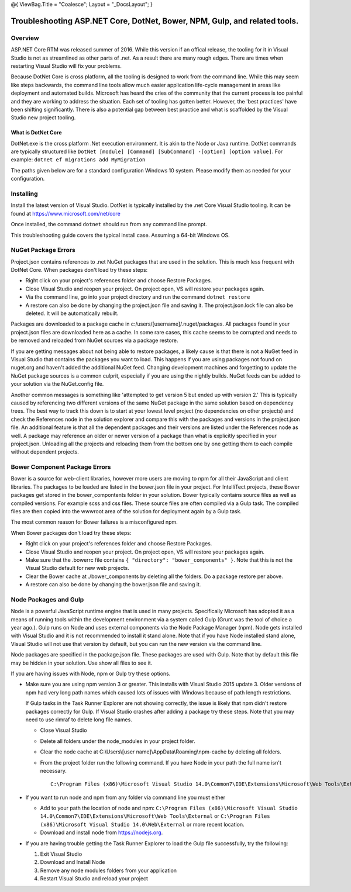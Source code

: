 @{ ViewBag.Title = "Coalesce"; Layout = "\_DocsLayout"; }

Troubleshooting ASP.NET Core, DotNet, Bower, NPM, Gulp, and related tools.
--------------------------------------------------------------------------

Overview
~~~~~~~~

ASP.NET Core RTM was released summer of 2016. While this version if an
offical release, the tooling for it in Visual Studio is not as
streamlined as other parts of .net. As a result there are many rough
edges. There are times when restarting Visual Studio will fix your
problems.

Because DotNet Core is cross platform, all the tooling is designed to
work from the command line. While this may seem like steps backwards,
the command line tools allow much easier application life-cycle
management in areas like deployment and automated builds. Microsoft has
heard the cries of the community that the current process is too painful
and they are working to address the situation. Each set of tooling has
gotten better. However, the 'best practices' have been shifting
significantly. There is also a potential gap between best practice and
what is scaffolded by the Visual Studio new project tooling.

What is DotNet Core
^^^^^^^^^^^^^^^^^^^

DotNet.exe is the cross platform .Net execution environment. It is akin
to the Node or Java runtime. DotNet commands are typically structured
like
``DotNet [module] [Command] [SubCommand] -[option] [option value]``. For
example: ``dotnet ef migrations add MyMigration``

The paths given below are for a standard configuration Windows 10
system. Please modify them as needed for your configuration.

Installing
~~~~~~~~~~

Install the latest version of Visual Studio. DotNet is typically
installed by the .net Core Visual Studio tooling. It can be found at
https://www.microsoft.com/net/core

Once installed, the command ``dotnet`` should run from any command line
prompt.

This troubleshooting guide covers the typical install case. Assuming a
64-bit Windows OS.

NuGet Package Errors
~~~~~~~~~~~~~~~~~~~~

Project.json contains references to .net NuGet packages that are used in
the solution. This is much less frequent with DotNet Core. When packages
don't load try these steps:

-  Right click on your project's references folder and choose Restore
   Packages.
-  Close Visual Studio and reopen your project. On project open, VS will
   restore your packages again.
-  Via the command line, go into your project directory and run the
   command ``dotnet restore``
-  A restore can also be done by changing the project.json file and
   saving it. The project.json.lock file can also be deleted. It will be
   automatically rebuilt.

Packages are downloaded to a package cache in
c:/users/[username]/.nuget/packages. All packages found in your
project.json files are downloaded here as a cache. In some rare cases,
this cache seems to be corrupted and needs to be removed and reloaded
from NuGet sources via a package restore.

If you are getting messages about not being able to restore packages, a
likely cause is that there is not a NuGet feed in Visual Studio that
contains the packages you want to load. This happens if you are using
packages not found on nuget.org and haven't added the additional NuGet
feed. Changing development machines and forgetting to update the NuGet
package sources is a common culprit, especially if you are using the
nightly builds. NuGet feeds can be added to your solution via the
NuGet.config file.

Another common messages is something like 'attempted to get version 5
but ended up with version 2.' This is typically caused by referencing
two different versions of the same NuGet package in the same solution
based on dependency trees. The best way to track this down is to start
at your lowest level project (no dependencies on other projects) and
check the References node in the solution explorer and compare this with
the packages and versions in the project.json file. An additional
feature is that all the dependent packages and their versions are listed
under the References node as well. A package may reference an older or
newer version of a package than what is explicitly specified in your
project.json. Unloading all the projects and reloading them from the
bottom one by one getting them to each compile without dependent
projects.

Bower Component Package Errors
~~~~~~~~~~~~~~~~~~~~~~~~~~~~~~

Bower is a source for web-client libraries, however more users are
moving to npm for all their JavaScript and client libraries. The
packages to be loaded are listed in the bower.json file in your project.
For IntelliTect projects, these Bower packages get stored in the
bower\_compontents folder in your solution. Bower typically contains
source files as well as compiled versions. For example scss and css
files. These source files are often compiled via a Gulp task. The
compiled files are then copied into the wwwroot area of the solution for
deployment again by a Gulp task.

The most common reason for Bower failures is a misconfigured npm.

When Bower packages don't load try these steps:

-  Right click on your project's references folder and choose Restore
   Packages.
-  Close Visual Studio and reopen your project. On project open, VS will
   restore your packages again.
-  Make sure that the .bowerrc file contains
   ``{ "directory": "bower_components" }``. Note that this is not the
   Visual Studio default for new web projects.
-  Clear the Bower cache at ./bower\_components by deleting all the
   folders. Do a package restore per above.
-  A restore can also be done by changing the bower.json file and saving
   it.

Node Packages and Gulp
~~~~~~~~~~~~~~~~~~~~~~

Node is a powerful JavaScript runtime engine that is used in many
projects. Specifically Microsoft has adopted it as a means of running
tools within the development environment via a system called Gulp (Grunt
was the tool of choice a year ago.). Gulp runs on Node and uses external
components via the Node Package Manager (npm). Node gets installed with
Visual Studio and it is not recommended to install it stand alone. Note
that if you have Node installed stand alone, Visual Studio will not use
that version by default, but you can run the new version via the command
line.

Node packages are specified in the package.json file. These packages are
used with Gulp. Note that by default this file may be hidden in your
solution. Use show all files to see it.

If you are having issues with Node, npm or Gulp try these options.

-  Make sure you are using npm version 3 or greater. This installs with
   Visual Studio 2015 update 3. Older versions of npm had very long path
   names which caused lots of issues with Windows because of path length
   restrictions.

   If Gulp tasks in the Task Runner Explorer are not showing correctly,
   the issue is likely that npm didn't restore packages correctly for
   Gulp. If Visual Studio crashes after adding a package try these
   steps. Note that you may need to use rimraf to delete long file
   names.

   -  Close Visual Studio
   -  Delete all folders under the node\_modules in your project folder.
   -  Clear the node cache at C:\\Users\\[user
      name]\\AppData\\Roaming\\npm-cache by deleting all folders.
   -  From the project folder run the following command. If you have
      Node in your path the full name isn't necessary.

      ::

          C:\Program Files (x86)\Microsoft Visual Studio 14.0\Common7\IDE\Extensions\Microsoft\Web Tools\External\npm install

-  If you want to run node and npm from any folder via command line you
   must either

   -  Add to your path the location of node and npm:
      ``C:\Program Files (x86)\Microsoft Visual Studio 14.0\Common7\IDE\Extensions\Microsoft\Web Tools\External``
      or
      ``C:\Program Files (x86)\Microsoft Visual Studio 14.0\Web\External``
      or more recent location.
   -  Download and install node from https://nodejs.org.

-  If you are having trouble getting the Task Runner Explorer to load
   the Gulp file successfully, try the following:

   #. Exit Visual Studio
   #. Download and Install Node
   #. Remove any node modules folders from your application
   #. Restart Visual Studio and reload your project
